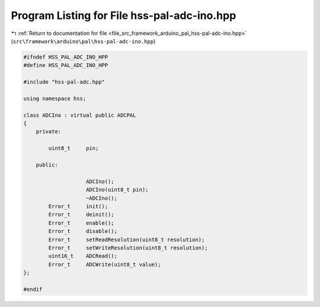 
.. _program_listing_file_src_framework_arduino_pal_hss-pal-adc-ino.hpp:

Program Listing for File hss-pal-adc-ino.hpp
============================================

|exhale_lsh| :ref:`Return to documentation for file <file_src_framework_arduino_pal_hss-pal-adc-ino.hpp>` (``src\framework\arduino\pal\hss-pal-adc-ino.hpp``)

.. |exhale_lsh| unicode:: U+021B0 .. UPWARDS ARROW WITH TIP LEFTWARDS

.. code-block:: cpp

   
   #ifndef HSS_PAL_ADC_INO_HPP
   #define HSS_PAL_ADC_INO_HPP
   
   #include "hss-pal-adc.hpp"
   
   using namespace hss;
   
   class ADCIno : virtual public ADCPAL
   {
       private:
   
           uint8_t     pin;
   
       public:
   
                       ADCIno();
                       ADCIno(uint8_t pin);
                       ~ADCIno();
           Error_t     init();
           Error_t     deinit();
           Error_t     enable();
           Error_t     disable();
           Error_t     setReadResolution(uint8_t resolution);
           Error_t     setWriteResolution(uint8_t resolution);
           uint16_t    ADCRead();
           Error_t     ADCWrite(uint8_t value);
   };
   
   #endif 
